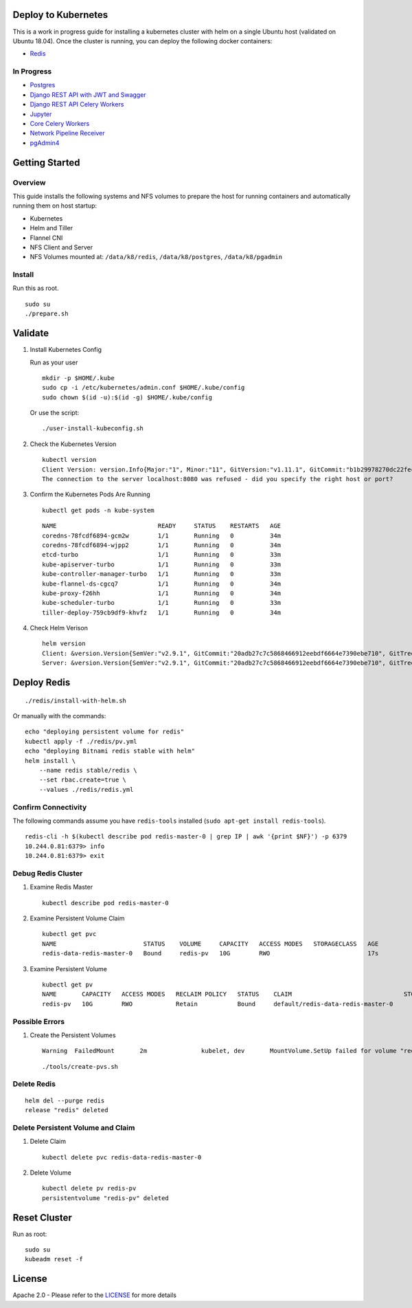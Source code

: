 Deploy to Kubernetes
--------------------

This is a work in progress guide for installing a kubernetes cluster with helm on a single Ubuntu host (validated on Ubuntu 18.04). Once the cluster is running, you can deploy the following docker containers:

- `Redis <https://hub.docker.com/r/bitnami/redis/>`__

In Progress
===========

- `Postgres <https://github.com/CrunchyData/crunchy-containers>`__
- `Django REST API with JWT and Swagger <https://github.com/jay-johnson/train-ai-with-django-swagger-jwt>`__
- `Django REST API Celery Workers <https://github.com/jay-johnson/train-ai-with-django-swagger-jwt/blob/master/openshift/worker/deployment.yaml>`__
- `Jupyter <https://github.com/jay-johnson/train-ai-with-django-swagger-jwt/blob/master/openshift/jupyter/deployment.yaml>`__
- `Core Celery Workers <https://github.com/jay-johnson/antinex-core>`__
- `Network Pipeline Receiver <https://github.com/jay-johnson/network-pipeline>`__
- `pgAdmin4 <https://github.com/jay-johnson/train-ai-with-django-swagger-jwt/blob/master/openshift/pgadmin4/crunchy-template-http.json>`__

Getting Started
---------------

Overview
========

This guide installs the following systems and NFS volumes to prepare the host for running containers and automatically running them on host startup:

- Kubernetes
- Helm and Tiller
- Flannel CNI
- NFS Client and Server
- NFS Volumes mounted at: ``/data/k8/redis``, ``/data/k8/postgres``, ``/data/k8/pgadmin``

Install
=======

Run this as root.

::

    sudo su
    ./prepare.sh

Validate
--------

#.  Install Kubernetes Config

    Run as your user

    ::

        mkdir -p $HOME/.kube
        sudo cp -i /etc/kubernetes/admin.conf $HOME/.kube/config
        sudo chown $(id -u):$(id -g) $HOME/.kube/config

    Or use the script:

    ::

        ./user-install-kubeconfig.sh

#.  Check the Kubernetes Version

    ::

        kubectl version
        Client Version: version.Info{Major:"1", Minor:"11", GitVersion:"v1.11.1", GitCommit:"b1b29978270dc22fecc592ac55d903350454310a", GitTreeState:"clean", BuildDate:"2018-07-17T18:53:20Z", GoVersion:"go1.10.3", Compiler:"gc", Platform:"linux/amd64"}
        The connection to the server localhost:8080 was refused - did you specify the right host or port?

#.  Confirm the Kubernetes Pods Are Running

    ::

        kubectl get pods -n kube-system

    ::

        NAME                            READY     STATUS    RESTARTS   AGE
        coredns-78fcdf6894-gcm2w        1/1       Running   0          34m
        coredns-78fcdf6894-wjpp2        1/1       Running   0          34m
        etcd-turbo                      1/1       Running   0          33m
        kube-apiserver-turbo            1/1       Running   0          33m
        kube-controller-manager-turbo   1/1       Running   0          33m
        kube-flannel-ds-cgcq7           1/1       Running   0          34m
        kube-proxy-f26hh                1/1       Running   0          34m
        kube-scheduler-turbo            1/1       Running   0          33m
        tiller-deploy-759cb9df9-khvfz   1/1       Running   0          34m

#.  Check Helm Verison

    ::

        helm version
        Client: &version.Version{SemVer:"v2.9.1", GitCommit:"20adb27c7c5868466912eebdf6664e7390ebe710", GitTreeState:"clean"}
        Server: &version.Version{SemVer:"v2.9.1", GitCommit:"20adb27c7c5868466912eebdf6664e7390ebe710", GitTreeState:"clean"}

Deploy Redis
------------

::

    ./redis/install-with-helm.sh

Or manually with the commands:

::

    echo "deploying persistent volume for redis" 
    kubectl apply -f ./redis/pv.yml
    echo "deploying Bitnami redis stable with helm" 
    helm install \
        --name redis stable/redis \
        --set rbac.create=true \
        --values ./redis/redis.yml

Confirm Connectivity
====================

The following commands assume you have ``redis-tools`` installed (``sudo apt-get install redis-tools``).

::

    redis-cli -h $(kubectl describe pod redis-master-0 | grep IP | awk '{print $NF}') -p 6379
    10.244.0.81:6379> info
    10.244.0.81:6379> exit

Debug Redis Cluster
===================

#.  Examine Redis Master

    ::

        kubectl describe pod redis-master-0

#.  Examine Persistent Volume Claim

    ::

        kubectl get pvc
        NAME                        STATUS    VOLUME     CAPACITY   ACCESS MODES   STORAGECLASS   AGE
        redis-data-redis-master-0   Bound     redis-pv   10G        RWO                           17s

#.  Examine Persistent Volume

    ::

        kubectl get pv
        NAME       CAPACITY   ACCESS MODES   RECLAIM POLICY   STATUS    CLAIM                               STORAGECLASS   REASON    AGE
        redis-pv   10G        RWO            Retain           Bound     default/redis-data-redis-master-0                            19s

Possible Errors
===============

#.  Create the Persistent Volumes

    ::

        Warning  FailedMount       2m               kubelet, dev       MountVolume.SetUp failed for volume "redis-pv" : mount failed: exit status 32

    ::

        ./tools/create-pvs.sh

Delete Redis
============

::

    helm del --purge redis
    release "redis" deleted

Delete Persistent Volume and Claim
==================================

#.  Delete Claim

    ::

        kubectl delete pvc redis-data-redis-master-0

#.  Delete Volume

    ::

        kubectl delete pv redis-pv
        persistentvolume "redis-pv" deleted

Reset Cluster
-------------

Run as root:

::

    sudo su
    kubeadm reset -f

License
-------

Apache 2.0 - Please refer to the LICENSE_ for more details

.. _License: https://github.com/jay-johnson/deploy-to-kubernetes/blob/master/LICENSE

